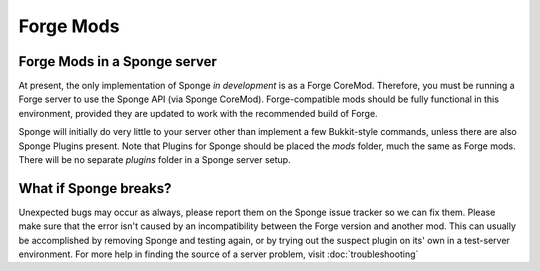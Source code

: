 Forge Mods
==========

Forge Mods in a Sponge server
-----------------------------

At present, the only implementation of Sponge *in development* is as a
Forge CoreMod. Therefore, you must be running a Forge server to use the
Sponge API (via Sponge CoreMod). Forge-compatible mods should be fully
functional in this environment, provided they are updated to work with
the recommended build of Forge.

Sponge will initially do very little to your server other than implement
a few Bukkit-style commands, unless there are also Sponge Plugins
present. Note that Plugins for Sponge should be placed the *mods*
folder, much the same as Forge mods. There will be no separate *plugins*
folder in a Sponge server setup.

What if Sponge breaks?
----------------------

Unexpected bugs may occur as always, please report them on the Sponge
issue tracker so we can fix them. Please make sure that the error isn't
caused by an incompatibility between the Forge version and another mod.
This can usually be accomplished by removing Sponge and testing again,
or by trying out the suspect plugin on its' own in a test-server
environment. For more help in finding the source of a server problem,
visit :doc:`troubleshooting`
